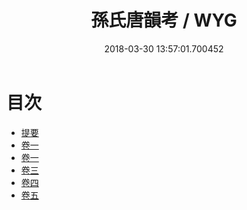 #+TITLE: 孫氏唐韻考 / WYG
#+DATE: 2018-03-30 13:57:01.700452
* 目次
 - [[file:KR1j0086_000.txt::000-1b][提要]]
 - [[file:KR1j0086_001.txt::001-1a][卷一]]
 - [[file:KR1j0086_002.txt::002-1a][卷一]]
 - [[file:KR1j0086_003.txt::003-1a][卷三]]
 - [[file:KR1j0086_004.txt::004-1a][卷四]]
 - [[file:KR1j0086_005.txt::005-1a][卷五]]
